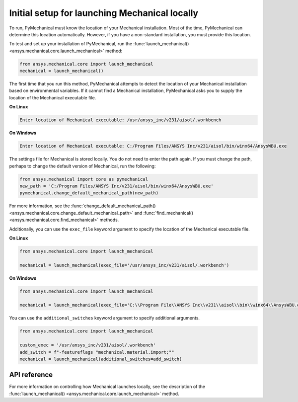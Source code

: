 Initial setup for launching Mechanical locally
----------------------------------------------
To run, PyMechanical must know the location of your Mechanical installation.
Most of the time, PyMechanical can determine this location automatically. However,
if you have a non-standard installation, you must provide this location.

To test and set up your installation of PyMechanical, run the
:func:`launch_mechanical() <ansys.mechanical.core.launch_mechanical>`
method:

.. code:: python

    from ansys.mechanical.core import launch_mechanical
    mechanical = launch_mechanical()

The first time that you run this method, PyMechanical attempts to detect the location
of your Mechanical installation based on environmental variables. If it cannot find
a Mechanical installation, PyMechanical asks you to supply the location of the
Mechanical executable file.

**On Linux**

.. code::

    Enter location of Mechanical executable: /usr/ansys_inc/v231/aisol/.workbench

**On Windows**

.. code::

    Enter location of Mechanical executable: C:/Program Files/ANSYS Inc/v231/aisol/bin/winx64/AnsysWBU.exe

The settings file for Mechanical is stored locally. You do not need to enter
the path again. If you must change the path, perhaps to change the default
version of Mechanical, run the following:

.. code:: python

    from ansys.mechanical import core as pymechanical
    new_path = 'C:/Program Files/ANSYS Inc/v231/aisol/bin/winx64/AnsysWBU.exe'
    pymechanical.change_default_mechanical_path(new_path)

For more information, see the :func:`change_default_mechanical_path() <ansys.mechanical.core.change_default_mechanical_path>`
and :func:`find_mechanical() <ansys.mechanical.core.find_mechanical>` methods.

Additionally, you can use the ``exec_file`` keyword argument to specify the location of the
Mechanical executable file. 

**On Linux**

.. code:: python

    from ansys.mechanical.core import launch_mechanical

    mechanical = launch_mechanical(exec_file='/usr/ansys_inc/v231/aisol/.workbench')


**On Windows**

.. code:: python

    from ansys.mechanical.core import launch_mechanical

    mechanical = launch_mechanical(exec_file='C:\\Program File\\ANSYS Inc\\v231\\aisol\\bin\\winx64\\AnsysWBU.exe')

You can use the ``additional_switches`` keyword argument to specify additional arguments.

.. code:: python

    from ansys.mechanical.core import launch_mechanical

    custom_exec = '/usr/ansys_inc/v231/aisol/.workbench'
    add_switch = f"-featureflags "mechanical.material.import;""
    mechanical = launch_mechanical(additional_switches=add_switch)


API reference
~~~~~~~~~~~~~
For more information on controlling how Mechanical launches locally, see the description
of the :func:`launch_mechanical() <ansys.mechanical.core.launch_mechanical>` method.
